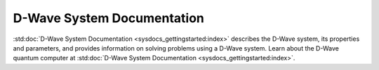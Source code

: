 D-Wave System Documentation
===========================

:std:doc:`D-Wave System Documentation <sysdocs_gettingstarted:index>`
describes the D-Wave system, its properties and parameters, and provides
information on solving problems using a D-Wave system.
Learn about the D-Wave quantum computer at
:std:doc:`D-Wave System Documentation <sysdocs_gettingstarted:index>`.
